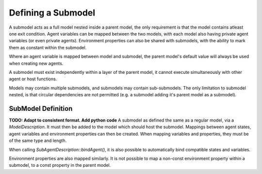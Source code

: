 Defining a Submodel
===================
A submodel acts as a full model nested inside a parent model, the only requirement is that the model contains atleast one exit condition. Agent variables can be mapped between the two models, with each model also having private agent variables (or even private agents). Environment properties can also be shared with submodels, with the ability to mark them as constant within the submodel.

Where an agent variable is mapped between model and submodel, the parent model's default value will always be used when creating new agents.

A submodel must exist independently within a layer of the parent model, it cannot execute simultaneously with other agent or host functions.

Models may contain multiple submodels, and submodels may contain sub-submodels. The only limitation to submodel nested, is that circular dependencies are not permitted (e.g. a submodel adding it's parent model as a submodel).

SubModel Definition
--------------------
**TODO: Adapt to consistent format. Add python code**
A submodel as defined the same as a regular model, via a `ModelDescription`. It must then be added to the model which should host the submodel. Mappings between agent states, agent variables and environment properties can then be created. When mapping variables and properties, they must be of the same type and length.

When calling `SubAgentDescription::bindAgent()`, it is also possible to automatically bind compatible states and variables.

.. tabs::

  .. code-tab:: cpp
  
      // Define a submodel
      ModelDescription sub_m("submodel");
      {
          // Define a simple agent with variable 'x' and state 'foo'
          AgentDescription &a = sub_m.newAgent("subagent");
          a.newVariable<int>("x");
          a.newState("foo");
          // Add an agent function to the model
          AgentFunctionDescription &af1 = a.newFunction("example_function", ExampleFn);
          sub_m.newLayer().addFunction(af1);
          // Give the model an exit condition, this is required for all submodels
          sub_m.addExitCondition(ExitCdn);
      }
      // Define the parent model
      ModelDescription m("model");
      {
          // Define a simple agent with variable 'y' and state 'bar'
          AgentDescription &a = m.newAgent("agent");
          a.newVariable<int>("y");
          a.newState("bar");
          // Add the submodel
          SubModelDescription &smd = m.newSubModel("sub", sub_m);
          // Map agent's foo and bar
          // We pass false, as we don't wish for matching variables and states to be automatically mapped
          SubAgentDescription &agent_map = smd.bindAgent("subagent", "agent", false, false);
          // Map the agent variables and states
          agent_map.mapState("foo", "bar")
          agent_map.mapVariable("x", "y")
          // Add the submodel to a layer
          m.newLayer().addSubModel(smd);
      }
    
    
Environment properties are also mapped similarly. It is not possible to map a non-const environment property within a submodel, to a const property in the parent model.

.. tabs::

  .. code-tab:: cpp
  
      // Define a submodel
      ModelDescription sub_m("submodel");
      // As this property will be mapped, it's value is redundant as it will always be inherited
      sub_m.Environment().add<float>("foo", 0);
      sub_m.Environment().add<float>("foo2", 0, true);
      
      // Define the parent model
      ModelDescription m("model");
      m.Environment().add<float>("bar", 12.0f);
      m.Environment().add<float>("bar2", 21.0f);
      
      // Setup the mapping
      SubModelDescription &smd = m.newSubModel("sub", sub_m);
      SubEnvironmentDescription &senv = smd.SubEnvironment();
      senv.mapProperty("foo", "bar");
      senv.mapProperty("foo2", "bar2");